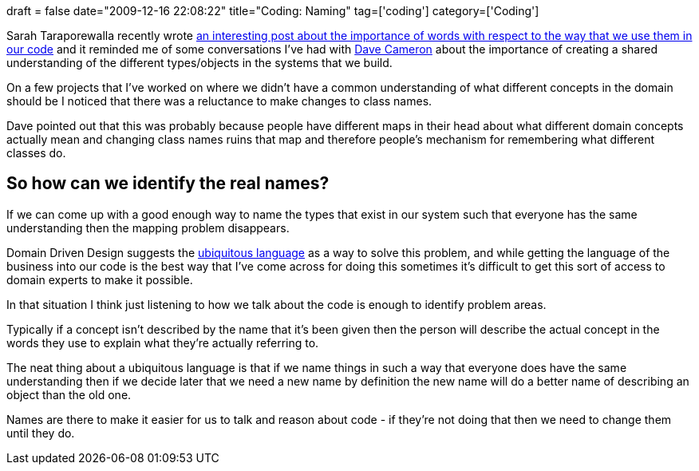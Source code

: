 +++
draft = false
date="2009-12-16 22:08:22"
title="Coding: Naming"
tag=['coding']
category=['Coding']
+++

Sarah Taraporewalla recently wrote http://sarahtaraporewalla.com/thoughts/design/the-importance-of-words[an interesting post about the importance of words with respect to the way that we use them in our code] and it reminded me of some conversations I've had with http://intwoplacesatonce.com/[Dave Cameron] about the importance of creating a shared understanding of the different types/objects in the systems that we build.

On a few projects that I've worked on where we didn't have a common understanding of what different concepts in the domain should be I noticed that there was a reluctance to make changes to class names.

Dave pointed out that this was probably because people have different maps in their head about what different domain concepts actually mean and changing class names ruins that map and therefore people's mechanism for remembering what different classes do.

== So how can we identify the real names?

If we can come up with a good enough way to name the types that exist in our system such that everyone has the same understanding then the mapping problem disappears.

Domain Driven Design suggests the http://devlicio.us/blogs/casey/archive/2009/02/09/ddd-the-ubiquitous-language.aspx[ubiquitous language] as a way to solve this problem, and while getting the language of the business into our code is the best way that I've come across for doing this sometimes it's difficult to get this sort of access to domain experts to make it possible.

In that situation I think just listening to how we talk about the code is enough to identify problem areas.

Typically if a concept isn't described by the name that it's been given then the person will describe the actual concept in the words they use to explain what they're actually referring to.

The neat thing about a ubiquitous language is that if we name things in such a way that everyone does have the same understanding then if we decide later that we need a new name by definition the new name will do a better name of describing an object than the old one.

Names are there to make it easier for us to talk and reason about code - if they're not doing that then we need to change them until they do.
